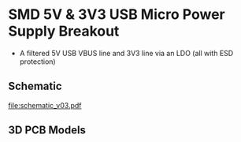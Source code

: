 * SMD 5V & 3V3 USB Micro Power Supply Breakout
- A filtered 5V USB VBUS line and 3V3 line via an LDO (all with ESD protection)
** Schematic
[[file:schematic_v03.pdf]]
** 3D PCB Models
[[file:pcb_3d_front.png]]
[[file:pcb_3d_back.png]]

